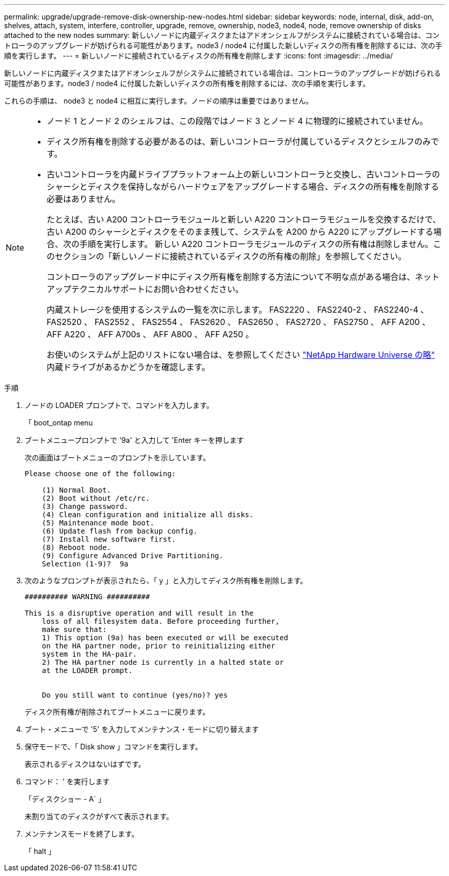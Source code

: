 ---
permalink: upgrade/upgrade-remove-disk-ownership-new-nodes.html 
sidebar: sidebar 
keywords: node, internal, disk, add-on, shelves, attach, system, interfere, controller, upgrade, remove, ownership, node3, node4, node, remove ownership of disks attached to the new nodes 
summary: 新しいノードに内蔵ディスクまたはアドオンシェルフがシステムに接続されている場合は、コントローラのアップグレードが妨げられる可能性があります。node3 / node4 に付属した新しいディスクの所有権を削除するには、次の手順を実行します。 
---
= 新しいノードに接続されているディスクの所有権を削除します
:icons: font
:imagesdir: ../media/


[role="lead"]
新しいノードに内蔵ディスクまたはアドオンシェルフがシステムに接続されている場合は、コントローラのアップグレードが妨げられる可能性があります。node3 / node4 に付属した新しいディスクの所有権を削除するには、次の手順を実行します。

これらの手順は、 node3 と node4 に相互に実行します。ノードの順序は重要ではありません。

[NOTE]
====
* ノード 1 とノード 2 のシェルフは、この段階ではノード 3 とノード 4 に物理的に接続されていません。
* ディスク所有権を削除する必要があるのは、新しいコントローラが付属しているディスクとシェルフのみです。
* 古いコントローラを内蔵ドライブプラットフォーム上の新しいコントローラと交換し、古いコントローラのシャーシとディスクを保持しながらハードウェアをアップグレードする場合、ディスクの所有権を削除する必要はありません。
+
たとえば、古い A200 コントローラモジュールと新しい A220 コントローラモジュールを交換するだけで、古い A200 のシャーシとディスクをそのまま残して、システムを A200 から A220 にアップグレードする場合、次の手順を実行します。 新しい A220 コントローラモジュールのディスクの所有権は削除しません。このセクションの「新しいノードに接続されているディスクの所有権の削除」を参照してください。

+
コントローラのアップグレード中にディスク所有権を削除する方法について不明な点がある場合は、ネットアップテクニカルサポートにお問い合わせください。

+
内蔵ストレージを使用するシステムの一覧を次に示します。 FAS2220 、 FAS2240-2 、 FAS2240-4 、 FAS2520 、 FAS2552 、 FAS2554 、 FAS2620 、 FAS2650 、 FAS2720 、 FAS2750 、 AFF A200 、 AFF A220 、 AFF A700s 、 AFF A800 、 AFF A250 。

+
お使いのシステムが上記のリストにない場合は、を参照してください https://hwu.netapp.com["NetApp Hardware Universe の略"^] 内蔵ドライブがあるかどうかを確認します。



====
.手順
. ノードの LOADER プロンプトで、コマンドを入力します。
+
「 boot_ontap menu

. ブートメニュープロンプトで '9a' と入力して 'Enter キーを押します
+
次の画面はブートメニューのプロンプトを示しています。

+
[listing]
----
Please choose one of the following:

    (1) Normal Boot.
    (2) Boot without /etc/rc.
    (3) Change password.
    (4) Clean configuration and initialize all disks.
    (5) Maintenance mode boot.
    (6) Update flash from backup config.
    (7) Install new software first.
    (8) Reboot node.
    (9) Configure Advanced Drive Partitioning.
    Selection (1-9)?  9a
----
. 次のようなプロンプトが表示されたら、「 y 」と入力してディスク所有権を削除します。
+
[listing]
----

########## WARNING ##########

This is a disruptive operation and will result in the
    loss of all filesystem data. Before proceeding further,
    make sure that:
    1) This option (9a) has been executed or will be executed
    on the HA partner node, prior to reinitializing either
    system in the HA-pair.
    2) The HA partner node is currently in a halted state or
    at the LOADER prompt.


    Do you still want to continue (yes/no)? yes
----
+
ディスク所有権が削除されてブートメニューに戻ります。

. ブート・メニューで '5' を入力してメンテナンス・モードに切り替えます
. 保守モードで、「 Disk show 」コマンドを実行します。
+
表示されるディスクはないはずです。

. コマンド： ' を実行します
+
「ディスクショー - A` 」

+
未割り当てのディスクがすべて表示されます。

. メンテナンスモードを終了します。
+
「 halt 」


